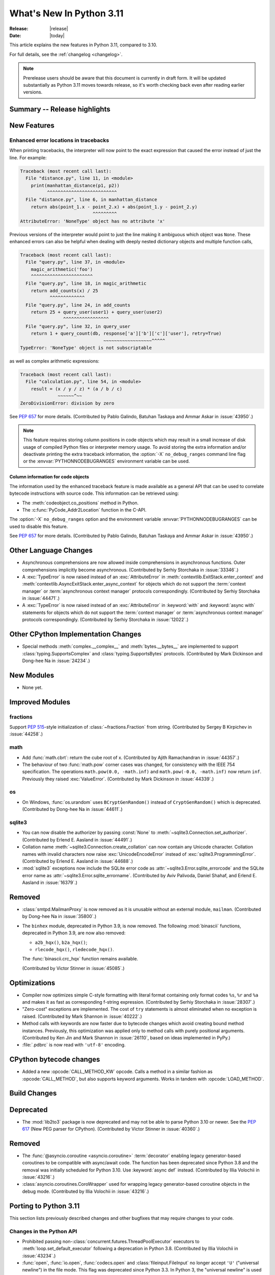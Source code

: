 ****************************
  What's New In Python 3.11
****************************

:Release: |release|
:Date: |today|

.. Rules for maintenance:

   * Anyone can add text to this document.  Do not spend very much time
   on the wording of your changes, because your text will probably
   get rewritten to some degree.

   * The maintainer will go through Misc/NEWS periodically and add
   changes; it's therefore more important to add your changes to
   Misc/NEWS than to this file.

   * This is not a complete list of every single change; completeness
   is the purpose of Misc/NEWS.  Some changes I consider too small
   or esoteric to include.  If such a change is added to the text,
   I'll just remove it.  (This is another reason you shouldn't spend
   too much time on writing your addition.)

   * If you want to draw your new text to the attention of the
   maintainer, add 'XXX' to the beginning of the paragraph or
   section.

   * It's OK to just add a fragmentary note about a change.  For
   example: "XXX Describe the transmogrify() function added to the
   socket module."  The maintainer will research the change and
   write the necessary text.

   * You can comment out your additions if you like, but it's not
   necessary (especially when a final release is some months away).

   * Credit the author of a patch or bugfix.   Just the name is
   sufficient; the e-mail address isn't necessary.

   * It's helpful to add the bug/patch number as a comment:

   XXX Describe the transmogrify() function added to the socket
   module.
   (Contributed by P.Y. Developer in :issue:`12345`.)

   This saves the maintainer the effort of going through the Mercurial log
   when researching a change.

This article explains the new features in Python 3.11, compared to 3.10.

For full details, see the :ref:`changelog <changelog>`.

.. note::

   Prerelease users should be aware that this document is currently in draft
   form. It will be updated substantially as Python 3.11 moves towards release,
   so it's worth checking back even after reading earlier versions.


Summary -- Release highlights
=============================

.. This section singles out the most important changes in Python 3.11.
   Brevity is key.


.. PEP-sized items next.



New Features
============

.. _whatsnew311-pep657:

Enhanced error locations in tracebacks
--------------------------------------

When printing tracebacks, the interpreter will now point to the exact expression
that caused the error instead of just the line. For example:

.. code-block:: python

    Traceback (most recent call last):
      File "distance.py", line 11, in <module>
        print(manhattan_distance(p1, p2))
              ^^^^^^^^^^^^^^^^^^^^^^^^^^
      File "distance.py", line 6, in manhattan_distance
        return abs(point_1.x - point_2.x) + abs(point_1.y - point_2.y)
                               ^^^^^^^^^
    AttributeError: 'NoneType' object has no attribute 'x'

Previous versions of the interpreter would point to just the line making it
ambiguous which object was ``None``. These enhanced errors can also be helpful
when dealing with deeply nested dictionary objects and multiple function calls,

.. code-block:: python

    Traceback (most recent call last):
      File "query.py", line 37, in <module>
        magic_arithmetic('foo')
        ^^^^^^^^^^^^^^^^^^^^^^^
      File "query.py", line 18, in magic_arithmetic
        return add_counts(x) / 25
               ^^^^^^^^^^^^^
      File "query.py", line 24, in add_counts
        return 25 + query_user(user1) + query_user(user2)
                    ^^^^^^^^^^^^^^^^^
      File "query.py", line 32, in query_user
        return 1 + query_count(db, response['a']['b']['c']['user'], retry=True)
                                   ~~~~~~~~~~~~~~~~~~^^^^^
    TypeError: 'NoneType' object is not subscriptable

as well as complex arithmetic expressions:

.. code-block:: python

    Traceback (most recent call last):
      File "calculation.py", line 54, in <module>
        result = (x / y / z) * (a / b / c)
                  ~~~~~~^~~
    ZeroDivisionError: division by zero

See :pep:`657` for more details. (Contributed by Pablo Galindo, Batuhan Taskaya
and Ammar Askar in :issue:`43950`.)

.. note::
   This feature requires storing column positions in code objects which may
   result in a small increase of disk usage of compiled Python files or
   interpreter memory usage. To avoid storing the extra information and/or
   deactivate printing the extra traceback information, the
   :option:`-X` ``no_debug_ranges`` command line flag or the :envvar:`PYTHONNODEBUGRANGES`
   environment variable can be used.

Column information for code objects
~~~~~~~~~~~~~~~~~~~~~~~~~~~~~~~~~~~

The information used by the enhanced traceback feature is made available as a
general API that can be used to correlate bytecode instructions with source
code. This information can be retrieved using:

- The :meth:`codeobject.co_positions` method in Python.
- The :c:func:`PyCode_Addr2Location` function in the C-API.

The :option:`-X` ``no_debug_ranges`` option and the environment variable
:envvar:`PYTHONNODEBUGRANGES` can be used to disable this feature.

See :pep:`657` for more details. (Contributed by Pablo Galindo, Batuhan Taskaya
and Ammar Askar in :issue:`43950`.)


Other Language Changes
======================

* Asynchronous comprehensions are now allowed inside comprehensions in
  asynchronous functions. Outer comprehensions implicitly become
  asynchronous. (Contributed by Serhiy Storchaka in :issue:`33346`.)

* A :exc:`TypeError` is now raised instead of an :exc:`AttributeError` in
  :meth:`contextlib.ExitStack.enter_context` and
  :meth:`contextlib.AsyncExitStack.enter_async_context` for objects which do not
  support the :term:`context manager` or :term:`asynchronous context manager`
  protocols correspondingly.
  (Contributed by Serhiy Storchaka in :issue:`44471`.)

* A :exc:`TypeError` is now raised instead of an :exc:`AttributeError` in
  :keyword:`with` and :keyword:`async with` statements for objects which do not
  support the :term:`context manager` or :term:`asynchronous context manager`
  protocols correspondingly.
  (Contributed by Serhiy Storchaka in :issue:`12022`.)


Other CPython Implementation Changes
====================================

* Special methods :meth:`complex.__complex__` and :meth:`bytes.__bytes__` are implemented to
  support :class:`typing.SupportsComplex` and :class:`typing.SupportsBytes` protocols.
  (Contributed by Mark Dickinson and Dong-hee Na in :issue:`24234`.)


New Modules
===========

* None yet.


Improved Modules
================

fractions
---------

Support :PEP:`515`-style initialization of :class:`~fractions.Fraction` from
string.  (Contributed by Sergey B Kirpichev in :issue:`44258`.)


math
----

* Add :func:`math.cbrt`: return the cube root of x.
  (Contributed by Ajith Ramachandran in :issue:`44357`.)

* The behaviour of two :func:`math.pow` corner cases was changed, for
  consistency with the IEEE 754 specification. The operations
  ``math.pow(0.0, -math.inf)`` and ``math.pow(-0.0, -math.inf)`` now return
  ``inf``. Previously they raised :exc:`ValueError`. (Contributed by Mark
  Dickinson in :issue:`44339`.)


os
--

* On Windows, :func:`os.urandom` uses ``BCryptGenRandom()`` instead of ``CryptGenRandom()``
  which is deprecated.
  (Contributed by Dong-hee Na in :issue:`44611`.)


sqlite3
-------

* You can now disable the authorizer by passing :const:`None` to
  :meth:`~sqlite3.Connection.set_authorizer`.
  (Contributed by Erlend E. Aasland in :issue:`44491`.)

* Collation name :meth:`~sqlite3.Connection.create_collation` can now
  contain any Unicode character.  Collation names with invalid characters
  now raise :exc:`UnicodeEncodeError` instead of :exc:`sqlite3.ProgrammingError`.
  (Contributed by Erlend E. Aasland in :issue:`44688`.)

* :mod:`sqlite3` exceptions now include the SQLite error code as
  :attr:`~sqlite3.Error.sqlite_errorcode` and the SQLite error name as
  :attr:`~sqlite3.Error.sqlite_errorname`.
  (Contributed by Aviv Palivoda, Daniel Shahaf, and Erlend E. Aasland in
  :issue:`16379`.)


Removed
=======

* :class:`smtpd.MailmanProxy` is now removed as it is unusable without
  an external module, ``mailman``. (Contributed by Dong-hee Na in :issue:`35800`.)

* The ``binhex`` module, deprecated in Python 3.9, is now removed.
  The following :mod:`binascii` functions, deprecated in Python 3.9, are now
  also removed:

  * ``a2b_hqx()``, ``b2a_hqx()``;
  * ``rlecode_hqx()``, ``rledecode_hqx()``.

  The :func:`binascii.crc_hqx` function remains available.

  (Contributed by Victor Stinner in :issue:`45085`.)


Optimizations
=============

* Compiler now optimizes simple C-style formatting with literal format
  containing only format codes ``%s``, ``%r`` and ``%a`` and makes it as
  fast as corresponding f-string expression.
  (Contributed by Serhiy Storchaka in :issue:`28307`.)

* "Zero-cost" exceptions are implemented. The cost of ``try`` statements is
  almost eliminated when no exception is raised.
  (Contributed by Mark Shannon in :issue:`40222`.)

* Method calls with keywords are now faster due to bytecode
  changes which avoid creating bound method instances. Previously, this
  optimization was applied only to method calls with purely positional
  arguments.
  (Contributed by Ken Jin and Mark Shannon in :issue:`26110`, based on ideas
  implemented in PyPy.)

* :file:`.pdbrc` is now read with ``'utf-8'`` encoding.


CPython bytecode changes
========================

* Added a new :opcode:`CALL_METHOD_KW` opcode.  Calls a method in a similar
  fashion as :opcode:`CALL_METHOD`, but also supports keyword arguments.  Works
  in tandem with :opcode:`LOAD_METHOD`.


Build Changes
=============


Deprecated
==========

* The :mod:`lib2to3` package is now deprecated and may not be able to parse
  Python 3.10 or newer. See the :pep:`617` (New PEG parser for CPython).
  (Contributed by Victor Stinner in :issue:`40360`.)


Removed
=======

* The :func:`@asyncio.coroutine <asyncio.coroutine>` :term:`decorator` enabling
  legacy generator-based coroutines to be compatible with async/await code.
  The function has been deprecated since Python 3.8 and the removal was
  initially scheduled for Python 3.10. Use :keyword:`async def` instead.
  (Contributed by Illia Volochii in :issue:`43216`.)

* :class:`asyncio.coroutines.CoroWrapper` used for wrapping legacy
  generator-based coroutine objects in the debug mode.
  (Contributed by Illia Volochii in :issue:`43216`.)

Porting to Python 3.11
======================

This section lists previously described changes and other bugfixes
that may require changes to your code.


Changes in the Python API
-------------------------

* Prohibited passing non-:class:`concurrent.futures.ThreadPoolExecutor`
  executors to :meth:`loop.set_default_executor` following a deprecation in
  Python 3.8.
  (Contributed by Illia Volochii in :issue:`43234`.)

* :func:`open`, :func:`io.open`, :func:`codecs.open` and
  :class:`fileinput.FileInput` no longer accept ``'U'`` ("universal newline")
  in the file mode. This flag was deprecated since Python 3.3. In Python 3, the
  "universal newline" is used by default when a file is open in text mode.  The
  :ref:`newline parameter <open-newline-parameter>` of :func:`open` controls
  how universal newlines works.
  (Contributed by Victor Stinner in :issue:`37330`.)


C API Changes
=============
* Add a new :c:func:`PyType_GetName` function to get type's short name.
  (Contributed by Hai Shi in :issue:`42035`.)

* Add a new :c:func:`PyType_GetQualName` function to get type's qualified name.
  (Contributed by Hai Shi in :issue:`42035`.)

New Features
------------

Porting to Python 3.11
----------------------

* The old trashcan macros (``Py_TRASHCAN_SAFE_BEGIN``/``Py_TRASHCAN_SAFE_END``)
  are now deprecated. They should be replaced by the new macros
  ``Py_TRASHCAN_BEGIN`` and ``Py_TRASHCAN_END``.

  A tp_dealloc function that has the old macros, such as::

    static void
    mytype_dealloc(mytype *p)
    {
        PyObject_GC_UnTrack(p);
        Py_TRASHCAN_SAFE_BEGIN(p);
        ...
        Py_TRASHCAN_SAFE_END
    }

  should migrate to the new macros as follows::

    static void
    mytype_dealloc(mytype *p)
    {
        PyObject_GC_UnTrack(p);
        Py_TRASHCAN_BEGIN(p, mytype_dealloc)
        ...
        Py_TRASHCAN_END
    }

  Note that ``Py_TRASHCAN_BEGIN`` has a second argument which
  should be the deallocation function it is in.

  To support older Python versions in the same codebase, you
  can define the following macros and use them throughout
  the code (credit: these were copied from the ``mypy`` codebase)::

    #if PY_MAJOR_VERSION >= 3 && PY_MINOR_VERSION >= 8
    #  define CPy_TRASHCAN_BEGIN(op, dealloc) Py_TRASHCAN_BEGIN(op, dealloc)
    #  define CPy_TRASHCAN_END(op) Py_TRASHCAN_END
    #else
    #  define CPy_TRASHCAN_BEGIN(op, dealloc) Py_TRASHCAN_SAFE_BEGIN(op)
    #  define CPy_TRASHCAN_END(op) Py_TRASHCAN_SAFE_END(op)
    #endif

* The :c:func:`PyType_Ready` function now raises an error if a type is defined
  with the :const:`Py_TPFLAGS_HAVE_GC` flag set but has no traverse function
  (:c:member:`PyTypeObject.tp_traverse`).
  (Contributed by Victor Stinner in :issue:`44263`.)

* Heap types with the :const:`Py_TPFLAGS_IMMUTABLETYPE` flag can now inherit
  the :pep:`590` vectorcall protocol.  Previously, this was only possible for
  :ref:`static types <static-types>`.
  (Contributed by Erlend E. Aasland in :issue:`43908`)

Deprecated
----------

Removed
-------

* :c:func:`PyFrame_BlockSetup` and :c:func:`PyFrame_BlockPop` have been
  removed.
  (Contributed by Mark Shannon in :issue:`40222`.)

* Deprecate the following functions to configure the Python initialization:

  * :c:func:`PySys_AddWarnOptionUnicode`
  * :c:func:`PySys_AddWarnOption`
  * :c:func:`PySys_AddXOption`
  * :c:func:`PySys_HasWarnOptions`
  * :c:func:`Py_SetPath`
  * :c:func:`Py_SetProgramName`
  * :c:func:`Py_SetPythonHome`
  * :c:func:`Py_SetStandardStreamEncoding`
  * :c:func:`_Py_SetProgramFullPath`

  Use the new :c:type:`PyConfig` API of the :ref:`Python Initialization Configuration
  <init-config>` instead (:pep:`587`).
  (Contributed by Victor Stinner in :issue:`44113`.)

* The following deprecated functions and methods are removed in the :mod:`gettext`
  module: :func:`~gettext.lgettext`, :func:`~gettext.ldgettext`,
  :func:`~gettext.lngettext` and :func:`~gettext.ldngettext`.

  Function :func:`~gettext.bind_textdomain_codeset`, methods
  :meth:`~gettext.NullTranslations.output_charset` and
  :meth:`~gettext.NullTranslations.set_output_charset`, and the *codeset*
  parameter of functions :func:`~gettext.translation` and
  :func:`~gettext.install` are also removed, since they are only used for
  the ``l*gettext()`` functions.
  (Contributed by Dong-hee Na and Serhiy Storchaka in :issue:`44235`.)

* The behavior of returning a value from a :class:`~unittest.TestCase` and
  :class:`~unittest.IsolatedAsyncioTestCase` test methods (other than the default ``None``
  value), is now deprecated.
